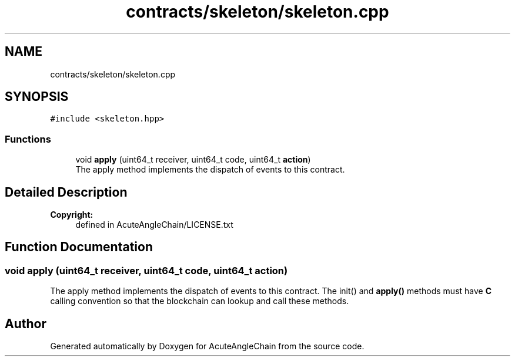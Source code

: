 .TH "contracts/skeleton/skeleton.cpp" 3 "Sun Jun 3 2018" "AcuteAngleChain" \" -*- nroff -*-
.ad l
.nh
.SH NAME
contracts/skeleton/skeleton.cpp
.SH SYNOPSIS
.br
.PP
\fC#include <skeleton\&.hpp>\fP
.br

.SS "Functions"

.in +1c
.ti -1c
.RI "void \fBapply\fP (uint64_t receiver, uint64_t code, uint64_t \fBaction\fP)"
.br
.RI "The apply method implements the dispatch of events to this contract\&. "
.in -1c
.SH "Detailed Description"
.PP 

.PP
\fBCopyright:\fP
.RS 4
defined in AcuteAngleChain/LICENSE\&.txt 
.RE
.PP

.SH "Function Documentation"
.PP 
.SS "void apply (uint64_t receiver, uint64_t code, uint64_t action)"

.PP
The apply method implements the dispatch of events to this contract\&. The init() and \fBapply()\fP methods must have \fBC\fP calling convention so that the blockchain can lookup and call these methods\&. 
.SH "Author"
.PP 
Generated automatically by Doxygen for AcuteAngleChain from the source code\&.
